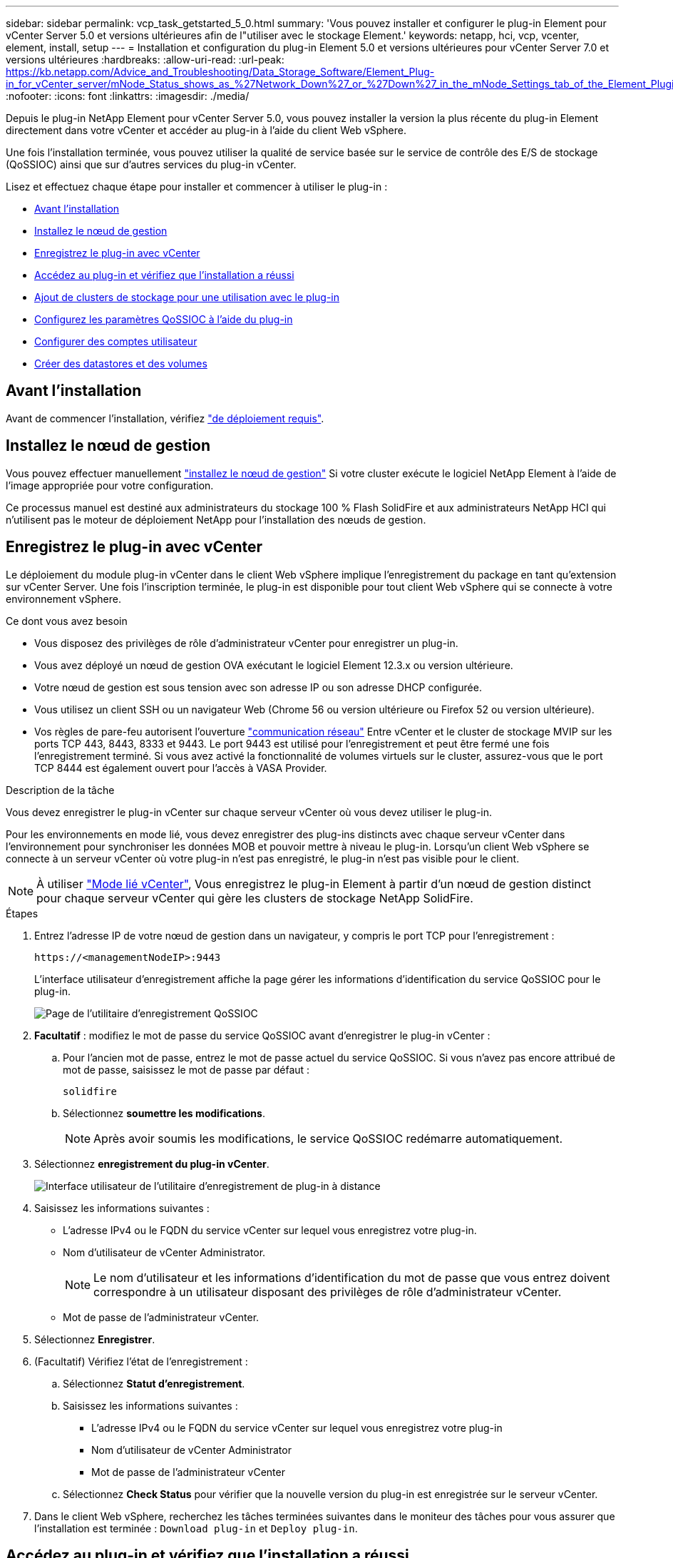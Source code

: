 ---
sidebar: sidebar 
permalink: vcp_task_getstarted_5_0.html 
summary: 'Vous pouvez installer et configurer le plug-in Element pour vCenter Server 5.0 et versions ultérieures afin de l"utiliser avec le stockage Element.' 
keywords: netapp, hci, vcp, vcenter, element, install, setup 
---
= Installation et configuration du plug-in Element 5.0 et versions ultérieures pour vCenter Server 7.0 et versions ultérieures
:hardbreaks:
:allow-uri-read: 
:url-peak: https://kb.netapp.com/Advice_and_Troubleshooting/Data_Storage_Software/Element_Plug-in_for_vCenter_server/mNode_Status_shows_as_%27Network_Down%27_or_%27Down%27_in_the_mNode_Settings_tab_of_the_Element_Plugin_for_vCenter_(VCP)
:nofooter: 
:icons: font
:linkattrs: 
:imagesdir: ./media/


[role="lead"]
Depuis le plug-in NetApp Element pour vCenter Server 5.0, vous pouvez installer la version la plus récente du plug-in Element directement dans votre vCenter et accéder au plug-in à l'aide du client Web vSphere.

Une fois l'installation terminée, vous pouvez utiliser la qualité de service basée sur le service de contrôle des E/S de stockage (QoSSIOC) ainsi que sur d'autres services du plug-in vCenter.

Lisez et effectuez chaque étape pour installer et commencer à utiliser le plug-in :

* <<Avant l'installation>>
* <<Installez le nœud de gestion>>
* <<Enregistrez le plug-in avec vCenter>>
* <<Accédez au plug-in et vérifiez que l'installation a réussi>>
* <<Ajout de clusters de stockage pour une utilisation avec le plug-in>>
* <<Configurez les paramètres QoSSIOC à l'aide du plug-in>>
* <<Configurer des comptes utilisateur>>
* <<Créer des datastores et des volumes>>




== Avant l'installation

Avant de commencer l'installation, vérifiez link:reference_requirements_vcp.html["de déploiement requis"].



== Installez le nœud de gestion

Vous pouvez effectuer manuellement https://docs.netapp.com/us-en/hci/docs/task_mnode_install.html["installez le nœud de gestion"^] Si votre cluster exécute le logiciel NetApp Element à l'aide de l'image appropriée pour votre configuration.

Ce processus manuel est destiné aux administrateurs du stockage 100 % Flash SolidFire et aux administrateurs NetApp HCI qui n'utilisent pas le moteur de déploiement NetApp pour l'installation des nœuds de gestion.



== Enregistrez le plug-in avec vCenter

Le déploiement du module plug-in vCenter dans le client Web vSphere implique l'enregistrement du package en tant qu'extension sur vCenter Server. Une fois l'inscription terminée, le plug-in est disponible pour tout client Web vSphere qui se connecte à votre environnement vSphere.

.Ce dont vous avez besoin
* Vous disposez des privilèges de rôle d'administrateur vCenter pour enregistrer un plug-in.
* Vous avez déployé un nœud de gestion OVA exécutant le logiciel Element 12.3.x ou version ultérieure.
* Votre nœud de gestion est sous tension avec son adresse IP ou son adresse DHCP configurée.
* Vous utilisez un client SSH ou un navigateur Web (Chrome 56 ou version ultérieure ou Firefox 52 ou version ultérieure).
* Vos règles de pare-feu autorisent l'ouverture link:reference_requirements_vcp.html["communication réseau"] Entre vCenter et le cluster de stockage MVIP sur les ports TCP 443, 8443, 8333 et 9443. Le port 9443 est utilisé pour l'enregistrement et peut être fermé une fois l'enregistrement terminé. Si vous avez activé la fonctionnalité de volumes virtuels sur le cluster, assurez-vous que le port TCP 8444 est également ouvert pour l'accès à VASA Provider.


.Description de la tâche
Vous devez enregistrer le plug-in vCenter sur chaque serveur vCenter où vous devez utiliser le plug-in.

Pour les environnements en mode lié, vous devez enregistrer des plug-ins distincts avec chaque serveur vCenter dans l'environnement pour synchroniser les données MOB et pouvoir mettre à niveau le plug-in. Lorsqu'un client Web vSphere se connecte à un serveur vCenter où votre plug-in n'est pas enregistré, le plug-in n'est pas visible pour le client.


NOTE: À utiliser link:vcp_concept_linkedmode.html["Mode lié vCenter"], Vous enregistrez le plug-in Element à partir d'un nœud de gestion distinct pour chaque serveur vCenter qui gère les clusters de stockage NetApp SolidFire.

.Étapes
. Entrez l'adresse IP de votre nœud de gestion dans un navigateur, y compris le port TCP pour l'enregistrement :
+
`\https://<managementNodeIP>:9443`

+
L'interface utilisateur d'enregistrement affiche la page gérer les informations d'identification du service QoSSIOC pour le plug-in.

+
image::vcp_registration_ui_qossioc.png[Page de l'utilitaire d'enregistrement QoSSIOC]

. *Facultatif* : modifiez le mot de passe du service QoSSIOC avant d'enregistrer le plug-in vCenter :
+
.. Pour l'ancien mot de passe, entrez le mot de passe actuel du service QoSSIOC. Si vous n'avez pas encore attribué de mot de passe, saisissez le mot de passe par défaut :
+
`solidfire`

.. Sélectionnez *soumettre les modifications*.
+

NOTE: Après avoir soumis les modifications, le service QoSSIOC redémarre automatiquement.



. Sélectionnez *enregistrement du plug-in vCenter*.
+
image::vcp_remote_plugin_registration_ui.png[Interface utilisateur de l'utilitaire d'enregistrement de plug-in à distance]

. Saisissez les informations suivantes :
+
** L'adresse IPv4 ou le FQDN du service vCenter sur lequel vous enregistrez votre plug-in.
** Nom d'utilisateur de vCenter Administrator.
+

NOTE: Le nom d'utilisateur et les informations d'identification du mot de passe que vous entrez doivent correspondre à un utilisateur disposant des privilèges de rôle d'administrateur vCenter.

** Mot de passe de l'administrateur vCenter.


. Sélectionnez *Enregistrer*.
. (Facultatif) Vérifiez l'état de l'enregistrement :
+
.. Sélectionnez *Statut d'enregistrement*.
.. Saisissez les informations suivantes :
+
*** L'adresse IPv4 ou le FQDN du service vCenter sur lequel vous enregistrez votre plug-in
*** Nom d'utilisateur de vCenter Administrator
*** Mot de passe de l'administrateur vCenter


.. Sélectionnez *Check Status* pour vérifier que la nouvelle version du plug-in est enregistrée sur le serveur vCenter.


. Dans le client Web vSphere, recherchez les tâches terminées suivantes dans le moniteur des tâches pour vous assurer que l'installation est terminée : `Download plug-in` et `Deploy plug-in`.




== Accédez au plug-in et vérifiez que l'installation a réussi

Une fois l'installation ou la mise à niveau terminée, le point d'extension du plug-in à distance NetApp Element apparaît dans l'onglet raccourcis du client Web vSphere du panneau latéral.

image::vcp_remote_plugin_icons_home_page.png[illustre le point d'extension du plug-in après une mise à niveau ou une installation réussie]


NOTE: Si les icônes du plug-in vCenter ne sont pas visibles, reportez-vous à la section link:vcp_reference_troubleshoot_vcp.html#plug-in-registration-successful-but-icons-do-not-appear-in-web-client["documentation de dépannage"].



== Ajout de clusters de stockage pour une utilisation avec le plug-in

Vous pouvez ajouter et gérer un cluster exécutant le logiciel Element à l'aide du point d'extension du plug-in distant NetApp Element.

.Ce dont vous avez besoin
* Au moins un cluster doit être disponible et son adresse IP ou FQDN connue.
* Identifiants actuels de l'utilisateur administrateur complet du cluster pour le cluster.
* Les règles de pare-feu autorisent l'ouverture link:reference_requirements_vcp.html["communication réseau"] Entre vCenter et le cluster MVIP sur les ports TCP 443, 8333 et 8443.



NOTE: Vous devez ajouter au moins un cluster pour utiliser les fonctions de gestion.

.Description de la tâche
Cette procédure décrit comment ajouter un profil de cluster afin que le cluster puisse être géré par le plug-in. Vous ne pouvez pas modifier les informations d'identification de l'administrateur du cluster à l'aide du plug-in.

Voir https://docs.netapp.com/us-en/element-software/storage/concept_system_manage_manage_cluster_administrator_users.html["gestion des comptes utilisateurs d'administrateur du cluster"^] pour obtenir des instructions sur la modification des identifiants d'un compte d'administrateur de cluster.

.Étapes
. Sélectionnez *NetApp Element Remote Plugin > Configuration > clusters*.
. Sélectionnez *Ajouter un cluster*.
. Saisissez les informations suivantes :
+
** *Adresse IP/FQDN* : saisissez l'adresse MVIP du cluster.
** *ID utilisateur* : saisissez un nom d'utilisateur administrateur de cluster.
** *Mot de passe* : saisissez un mot de passe administrateur de cluster.
** *Serveur vCenter* : si vous configurez un groupe en mode lié, sélectionnez le serveur vCenter auquel vous souhaitez accéder. Si vous n'utilisez pas le mode lié, le serveur vCenter actuel est le serveur par défaut.
+
[NOTE]
====
*** Les hôtes d'un cluster sont exclusifs à chaque serveur vCenter. Assurez-vous que le serveur vCenter que vous sélectionnez a accès aux hôtes prévus. Vous pouvez supprimer un cluster, le réattribuer à un autre serveur vCenter et le réajouter si vous décidez par la suite d'utiliser d'autres hôtes.
*** À utiliser link:vcp_concept_linkedmode.html["Mode lié vCenter"], Vous enregistrez le plug-in Element à partir d'un nœud de gestion distinct pour chaque serveur vCenter qui gère les clusters de stockage NetApp SolidFire.


====


. Sélectionnez *OK*.


Lorsque le processus est terminé, le cluster apparaît dans la liste des clusters disponibles et peut être utilisé dans le point d'extension de NetApp Element Management.



== Configurez les paramètres QoSSIOC à l'aide du plug-in

Vous pouvez configurer la qualité de service automatique basée sur le contrôle des E/S du stockage link:vcp_concept_qossioc.html["(QoSSIOC)"] pour les volumes individuels et les datastores contrôlés par le plug-in. Pour ce faire, vous configurez les informations d'identification QoSSIOC et vCenter qui permettront au service QoSSIOC de communiquer avec vCenter.

.Description de la tâche
Après avoir configuré des paramètres QoSSIOC valides pour le nœud de gestion, ces paramètres deviennent par défaut. Les paramètres QoSSIOC reviennent aux derniers paramètres QoSSIOC valides connus jusqu'à ce que vous ayez les paramètres QoSSIOC valides pour un nouveau noeud de gestion. Vous devez effacer les paramètres QoSSIOC pour le noeud de gestion configuré avant de configurer les informations d'identification QoSSIOC pour un nouveau noeud de gestion.

.Étapes
. Sélectionnez *NetApp Element Remote Plugin > Configuration > QoSSIOC Settings*.
. Sélectionnez *actions*.
. Dans le menu qui s'affiche, sélectionnez *configurer*.
. Dans la boîte de dialogue *Configure QoSSIOC Settings*, entrez les informations suivantes :
+
** *Adresse IP nœud M/FQDN* : adresse IP du nœud de gestion du cluster qui contient le service QoSSIOC.
** *Port nœud M* : adresse de port pour le nœud de gestion qui contient le service QoSSIOC. Le port par défaut est 8443.
** *QoSSIOC ID utilisateur* : ID utilisateur du service QoSSIOC. L'ID utilisateur par défaut du service QoSSIOC est admin. Pour NetApp HCI, l'ID utilisateur est le même que celui saisi lors de l'installation à l'aide du moteur de déploiement NetApp.
** *QoSSIOC Mot de passe* : le mot de passe de l'élément QoSSIOC. Le mot de passe par défaut du service QoSSIOC est `solidfire`. Si vous n'avez pas créé de mot de passe personnalisé, vous pouvez en créer un à partir de l'interface utilisateur de l'utilitaire d'enregistrement (`https://[management node IP]:9443`).
** *ID utilisateur vCenter* : nom d'utilisateur pour l'administrateur vCenter avec privilèges de rôle administrateur complets.
** *Mot de passe vCenter* : mot de passe de l'administrateur vCenter avec privilèges d'administrateur complets.


. Sélectionnez *OK*.
+
Le champ *QoSSIOC Status* s'affiche `UP` lorsque le plug-in peut communiquer avec le service.

+
[NOTE]
====
Consultez ce {url-pic}[KB^] pour résoudre le problème si l'état est l'un des suivants :

** `Down`: QoSSIOC n'est pas activé.
** `Not Configured`: Les paramètres QoSSIOC n'ont pas été configurés.
** `Network Down`: VCenter ne peut pas communiquer avec le service QoSSIOC sur le réseau. Il se peut que le nœud M et le service SIOC soient toujours en cours d'exécution.


====
+
Une fois le service QoSSIOC activé, vous pouvez configurer les performances QoSSIOC sur des datastores individuels.





== Configurer des comptes utilisateur

Pour activer l'accès aux volumes, vous devez en créer au moins un link:vcp_task_create_manage_user_accounts.html#create-an-account["compte utilisateur"].



== Créer des datastores et des volumes

Vous pouvez créer link:vcp_task_datastores_manage.html#create-a-datastore["Datastores et volumes Element"] à commencer à allouer du stockage.

[discrete]
== Trouvez plus d'informations

* https://docs.netapp.com/us-en/hci/index.html["Documentation NetApp HCI"^]
* http://mysupport.netapp.com/hci/resources["Page Ressources NetApp HCI"^]
* https://www.netapp.com/data-storage/solidfire/documentation["Page Ressources SolidFire et Element"^]


